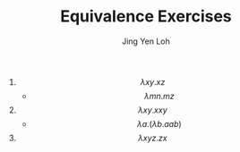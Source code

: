 #+TITLE: Equivalence Exercises
#+AUTHOR: Jing Yen Loh

1) $$ \lambda xy.xz $$
   - $$ \lambda mn.mz $$
2) $$ \lambda xy.xxy $$
   - $$ \lambda a.(\lambda b.aab) $$
3) $$ \lambda xyz.zx $$
